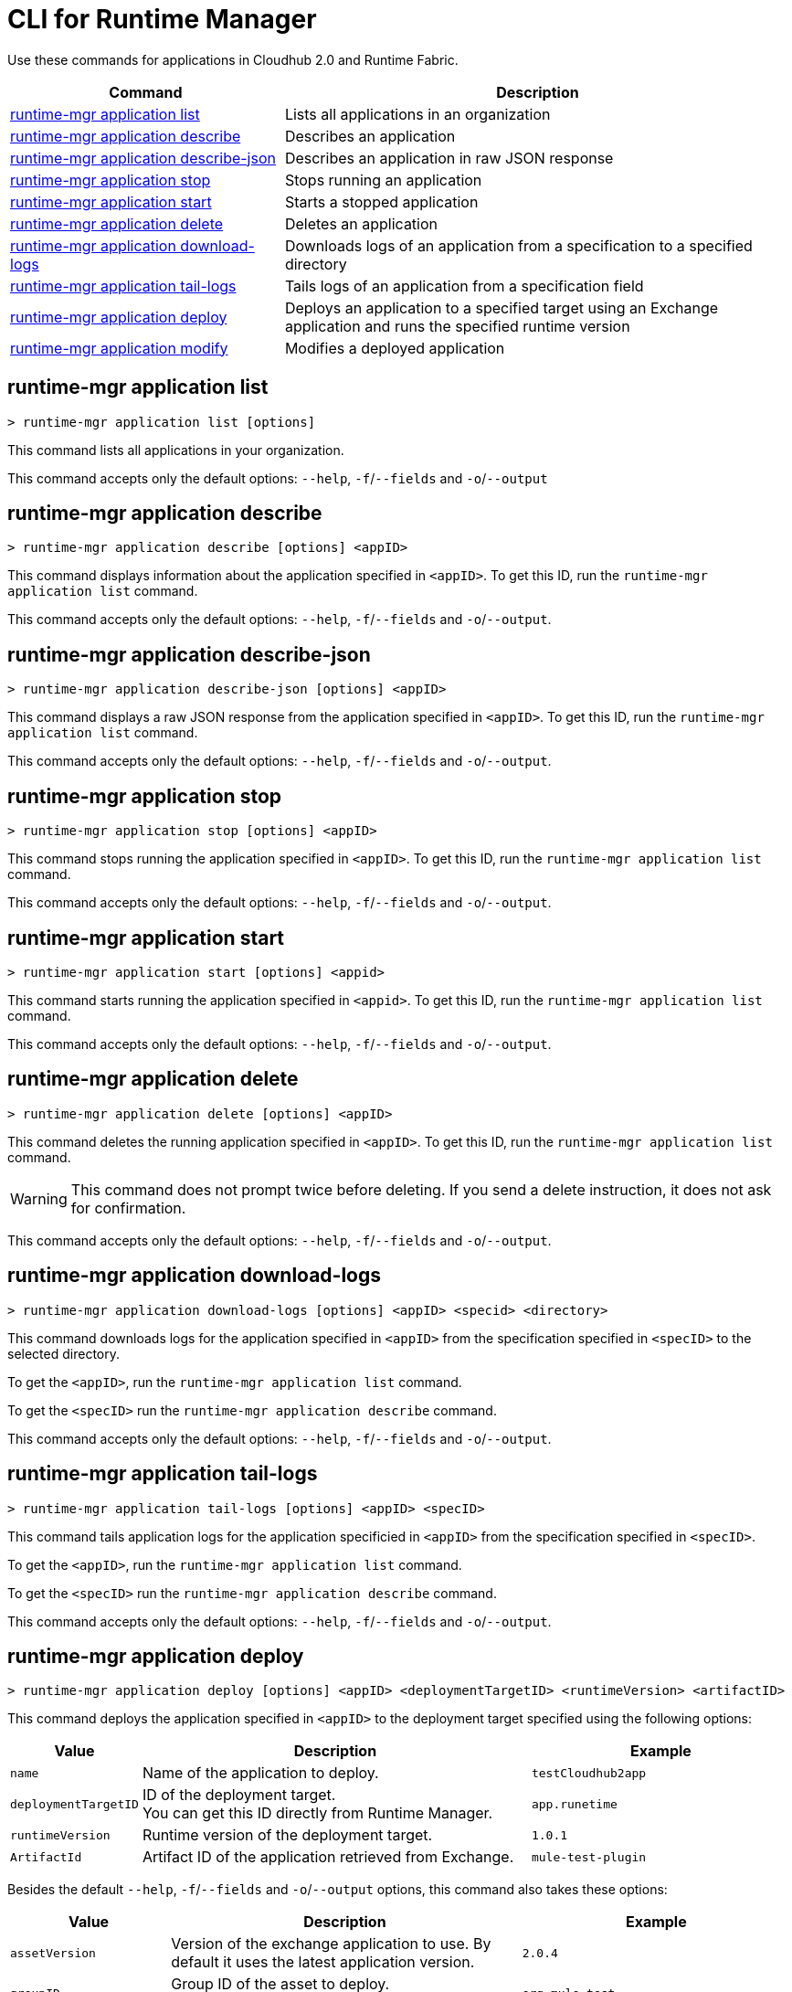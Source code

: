 = CLI for Runtime Manager

Use these commands for applications in Cloudhub 2.0 and Runtime Fabric.

// tag::summary[]

[%header,cols="35a,65a"]
|===
|Command |Description
|<<runtime-mgr application list>>| Lists all applications in an organization
|<<runtime-mgr application describe>>| Describes an application
|<<runtime-mgr application describe-json>>| Describes an application in raw JSON response
|<<runtime-mgr application stop>>| Stops running an application
|<<runtime-mgr application start>>| Starts a stopped application
|<<runtime-mgr application delete>>| Deletes an application
|<<runtime-mgr application download-logs>>| Downloads logs of an application from a specification to a specified directory 
|<<runtime-mgr application tail-logs>>| Tails logs of an application from a specification field
|<<runtime-mgr application deploy>>| Deploys an application to a specified target using an Exchange application and runs the specified runtime version
|<<runtime-mgr application modify>>| Modifies a deployed application
|===

// end::summary[]

// tag::commands[]

== runtime-mgr application list

----
> runtime-mgr application list [options]
----
This command lists all applications in your organization. 

This command accepts only the default options: `--help`, `-f`/`--fields` and `-o`/`--output`

== runtime-mgr application describe 

----
> runtime-mgr application describe [options] <appID>
----
This command displays information about the application specified in `<appID>`. To get this ID, run the `runtime-mgr application list` command.

This command accepts only the default options: `--help`, `-f`/`--fields` and `-o`/`--output`.

== runtime-mgr application describe-json 

----
> runtime-mgr application describe-json [options] <appID>
----
This command displays a raw JSON response from the application specified in `<appID>`. To get this ID, run the `runtime-mgr application list` command.

This command accepts only the default options: `--help`, `-f`/`--fields` and `-o`/`--output`.

== runtime-mgr application stop

----
> runtime-mgr application stop [options] <appID>
----
This command stops running the application specified in `<appID>`. To get this ID, run the `runtime-mgr application list` command.

This command accepts only the default options: `--help`, `-f`/`--fields` and `-o`/`--output`.

== runtime-mgr application start

----
> runtime-mgr application start [options] <appid>
----
This command starts running the application specified in `<appid>`. To get this ID, run the `runtime-mgr application list` command.

This command accepts only the default options: `--help`, `-f`/`--fields` and `-o`/`--output`.

== runtime-mgr application delete

----
> runtime-mgr application delete [options] <appID>
----
This command deletes the running application specified in `<appID>`.
To get this ID, run the `runtime-mgr application list` command.

[WARNING]
This command does not prompt twice before deleting. If you send a delete instruction, it does not ask for confirmation.

This command accepts only the default options: `--help`, `-f`/`--fields` and `-o`/`--output`.

== runtime-mgr application download-logs

----
> runtime-mgr application download-logs [options] <appID> <specid> <directory>
----

This command downloads logs for the application specified in `<appID>` from the specification specified in `<specID>` to the selected directory.

To get the `<appID>`, run the `runtime-mgr application list` command.

To get the `<specID>` run the `runtime-mgr application describe` command.

This command accepts only the default options: `--help`, `-f`/`--fields` and `-o`/`--output`.

== runtime-mgr application tail-logs

----
> runtime-mgr application tail-logs [options] <appID> <specID> 
----
This command tails application logs for the application specificied in `<appID>` from the specification specified in `<specID>`.

To get the `<appID>`, run the `runtime-mgr application list` command.

To get the `<specID>` run the `runtime-mgr application describe` command.


This command accepts only the default options: `--help`, `-f`/`--fields` and `-o`/`--output`.


== runtime-mgr application deploy

----
> runtime-mgr application deploy [options] <appID> <deploymentTargetID> <runtimeVersion> <artifactID> 
----
This command deploys the application specified in `<appID>` to the deployment target specified using the following options:

[%header,cols="12a,53a,35a"]
|===
|Value |Description | Example
|`name` |Name of the application to deploy. | `testCloudhub2app`
|`deploymentTargetID` |ID of the deployment target. +
You can get this ID directly from Runtime Manager.  | `app.runetime`
|`runtimeVersion` |Runtime version of the deployment target.|`1.0.1`
|`ArtifactId` |Artifact ID of the application retrieved from Exchange. | `mule-test-plugin`
|===

Besides the default `--help`, `-f`/`--fields` and `-o`/`--output` options, this command also takes these options:

[%header,cols="12a,53a,35a"]
|===
|Value |Description |Example
|`assetVersion` | Version of the exchange application to use. By default it uses the latest application version. | `2.0.4`
|`groupID` | Group ID of the asset to deploy. +
By default, it uses the selected organization ID. | `org.mule.test`
|`replicas` | Number of replicas. Must be above `0`. +
The default value is `1`. | `2`
|`replicaSize`| Size of replicas in Vcores. +
The default value is `0.1`. | `0.5`
|`objectStoreV2`| Enables Object Store v2. It is disabled by default. Supported values: `true`, `false`. | `true`
|`updateStrategy`| Updates the strategy used. +
The default value is `rolling`. | `recreate`
|`clustered`| Enables clustered, which requires at least two replicas. It is disabled by default. +
Supported values: `true`, `false`. |`false` 
|`lastMileSecurity`| Enables Last Mile Security. It is disabled by default. +
Supported values: `true`, `false`. | `true`
|`disableAmLogForwarding`| Disables forwarding applications logs to Anypoint Monitoring. It is enabled by default. +
Supported values: `true`, `false`. |`true`
|`property`| Set a property writing its name. Can be specified multiple times. | `testproperty`
|`propertiesFile`| Replace all properties with values from a selected file. +
 Format: one or more lines in `name: value` style| `/Users/mule/Documents/properties.txt`
|`scopeLoggingConfigFile`| Upload a file to define scope logging. +
Format: 1 tupple per line, style: `{scope: scopeName, logLevel: logLevelType}` enclosed with `{}` `()` or `[]`. |`/Users/mule/Documents/cert.txt`
|`scopeLoggingConfig`| Define scope logging. +
Format: `scopeName: logLevel`. Separated by commas, no spaces. | ``testscope1:WARN,testscope2:DEBUG``
|`forwardSslSession`| Enable SSL session forwarding. It is disabled by default. +
Values: `true`, `false`| `false`
|`pathRewrite`| Supply the base path expected by the HTTP listener in your application. +
Must begin with `/` | `/http://localhost:3000`
|`publicEndpoints`| Supplies endpoints to reach via the public internet. +
Format: Separated by commas, no spaces. | `my-superapp-example:/status?limit=10`
|===


== runtime-mgr application modify

----
> runtime-mgr application modify [options] <appID> <certificateName>
----
This command updates the settings of an existing application specified in `<appID>`. 
To get the `<appID>`, run the `runtime-mgr application list` command.

Besides the default `--help`, `-f`/`--fields` and `-o`/`--output` options, this command also takes these options:

[%header,cols="12a,53a,35a"]
|===
|Value |Description |Example
|`runtimeVersion` |Runtime version of the deployment target.|`1.0.1`
|`ArtifactId` |ID of the application retrieved from Exchange. | `mule-maven-plugin`
|`assetVersion` | Version of the Exchange application to use. +
By default it uses the latest application version. | `2.0.4`
|`groupID` | Group ID of the asset to deploy. +
By default, it uses the selected organization ID. | `org.mule.testgroup`
|`replicas` | Number of replicas. Must be above `0`. +
The default value is `1`. | `2`
|`replicaSize`| Size of replicas in Vcores. +
The default value is `0.1`. | `0.5`
|`objectStoreV2`| Enables object store v2. It is disabled by default. +
Supported values: `true`, `false`. | `true`
|`updateStrategy`| Updates the strategy used. +
The default value is `rolling`. | `recreate`
|`clustered`| Enables clustered, which requires at least two replicas. It is disabled by default. +
Supported values: `true`, `false`. |`false` 
|`lastMileSecurity`| Enables Last Mile Security. It is disabled by default. +
Supported values: `true`, `false`. | `true`
|`disableAmLogForwarding`| Disables forwarding applications logs to Anypoint Monitoring. It is enabled by default. +
Supported values: `true`, `false`. |`true`
|`property`| Set a property writing its name. Can be specified multiple times. | `testproperty`
|`propertiesFile`| Replace all properties with values from a selected file. +
Format: one or more lines in `name: value` style. | `/Users/mule/Documents/properties.txt`
|`scopeLoggingConfigFile`| Upload a file to define scope logging. +
Format: 1 tupple per line, style: `{scope: scopeName, logLevel: logLevelType}` enclosed with `{}` `()` or `[]`. |`/Users/mule/Documents/cert.txt`
|`scopeLoggingConfig`| Define scope logging. +
Format: `scopeName: logLevel`. Separated by commas, no spaces. | `testscope1:WARN,testscope2:DEBUG`
|`forwardSslSession`| Enable SSL session forwarding. It is disabled by default. +
Values: `true`, `false`.| `false`
|`pathRewrite`| Supplies the base path expected by the HTTP listener in your application. Must begin with `/` | `/http://localhost:3000`.
|`publicEndpoints`| Supply endpoints to reach via the public internet. +
 Format: Separated by commas, no spaces. | `my-superapp-example: /status?limit=10`
|===




// end::commands[]